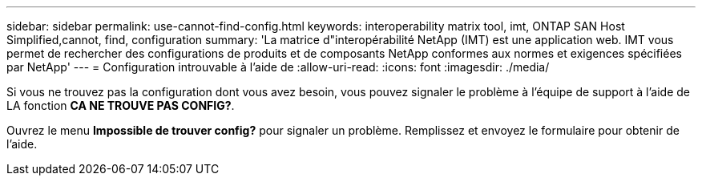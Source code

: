 ---
sidebar: sidebar 
permalink: use-cannot-find-config.html 
keywords: interoperability matrix tool, imt, ONTAP SAN Host Simplified,cannot, find, configuration 
summary: 'La matrice d"interopérabilité NetApp (IMT) est une application web. IMT vous permet de rechercher des configurations de produits et de composants NetApp conformes aux normes et exigences spécifiées par NetApp' 
---
= Configuration introuvable à l'aide de
:allow-uri-read: 
:icons: font
:imagesdir: ./media/


[role="lead"]
Si vous ne trouvez pas la configuration dont vous avez besoin, vous pouvez signaler le problème à l'équipe de support à l'aide de LA fonction *CA NE TROUVE PAS CONFIG?*.

Ouvrez le menu *Impossible de trouver config?* pour signaler un problème. Remplissez et envoyez le formulaire pour obtenir de l'aide.

